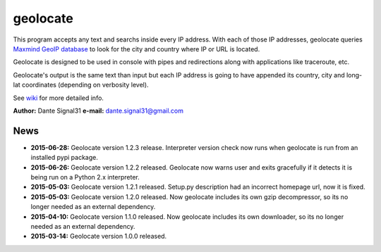 =========
geolocate
=========

This program accepts any text and searchs inside every IP address. With
each of those IP addresses, geolocate queries `Maxmind GeoIP database <http://www.maxmind.com>`_
to look for the city and country where IP or URL is located.

Geolocate is designed to be used in console with pipes and redirections along
with applications like traceroute, etc.

Geolocate's output is the same text than input but each IP address is going to
have appended its country, city and long-lat coordinates (depending on verbosity
level).

See `wiki <https://github.com/dante-signal31/geolocate/wiki>`_ for more detailed info.

**Author:** Dante Signal31
**e-mail:** dante.signal31@gmail.com

News
----

* **2015-06-28:** Geolocate version 1.2.3 release. Interpreter version check now
  runs when geolocate is run from an installed pypi package.
* **2015-06-26:** Geolocate version 1.2.2 released. Geolocate now warns user and
  exits gracefully if it detects it is being run on a Python 2.x interpreter.
* **2015-05-03:** Geolocate version 1.2.1 released. Setup.py description had an
  incorrect homepage url, now it is fixed.
* **2015-05-03:** Geolocate version 1.2.0 released. Now geolocate includes its
  own gzip decompressor, so its no longer needed as an external dependency.
* **2015-04-10:** Geolocate version 1.1.0 released. Now geolocate includes its
  own downloader, so its no longer needed as an external dependency.
* **2015-03-14:** Geolocate version 1.0.0 released.